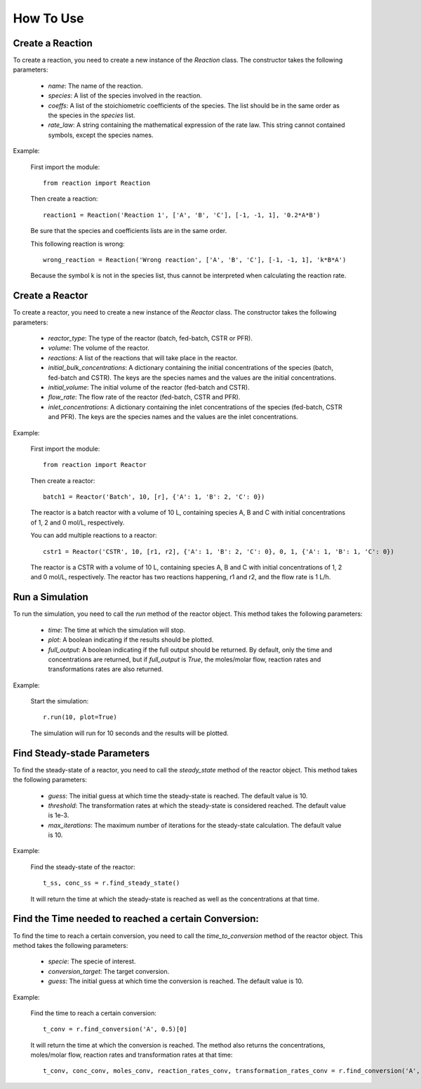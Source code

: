How To Use
==========

Create a Reaction
-----------------

To create a reaction, you need to create a new instance of the `Reaction` class. The constructor takes the following parameters:

    - `name`: The name of the reaction.
    - `species`: A list of the species involved in the reaction.
    - `coeffs`: A list of the stoichiometric coefficients of the species. The list should be in the same order as the species in the `species` list.
    - `rate_law`: A string containing the mathematical expression of the rate law. This string cannot contained symbols, except the species names.

Example:

    First import the module::
    
        from reaction import Reaction
    
    Then create a reaction::
    
        reaction1 = Reaction('Reaction 1', ['A', 'B', 'C'], [-1, -1, 1], '0.2*A*B')
    
    Be sure that the species and coefficients lists are in the same order.

    This following reaction is wrong::

        wrong_reaction = Reaction('Wrong reaction', ['A', 'B', 'C'], [-1, -1, 1], 'k*B*A')

    Because the symbol k is not in the species list, thus cannot be interpreted when calculating the reaction rate.

Create a Reactor
----------------

To create a reactor, you need to create a new instance of the `Reactor` class. The constructor takes the following parameters:

    - `reactor_type`: The type of the reactor (batch, fed-batch, CSTR or PFR).
    - `volume`: The volume of the reactor.
    - `reactions`: A list of the reactions that will take place in the reactor.
    - `initial_bulk_concentrations`: A dictionary containing the initial concentrations of the species (batch, fed-batch and CSTR). The keys are the species names and the values are the initial concentrations.
    - `initial_volume`: The initial volume of the reactor (fed-batch and CSTR).
    - `flow_rate`: The flow rate of the reactor (fed-batch, CSTR and PFR).
    - `inlet_concentrations`: A dictionary containing the inlet concentrations of the species (fed-batch, CSTR and PFR). The keys are the species names and the values are the inlet concentrations.

Example:

    First import the module::
    
        from reaction import Reactor
    
    Then create a reactor::
    
        batch1 = Reactor('Batch', 10, [r], {'A': 1, 'B': 2, 'C': 0})
    
    The reactor is a batch reactor with a volume of 10 L, containing species A, B and C with initial concentrations of 1, 2 and 0 mol/L, respectively.

    You can add multiple reactions to a reactor::

        cstr1 = Reactor('CSTR', 10, [r1, r2], {'A': 1, 'B': 2, 'C': 0}, 0, 1, {'A': 1, 'B': 1, 'C': 0})

    The reactor is a CSTR with a volume of 10 L, containing species A, B and C with initial concentrations of 1, 2 and 0 mol/L, respectively. The reactor has two reactions happening, r1 and r2, and the flow rate is 1 L/h.

Run a Simulation
------------------

To run the simulation, you need to call the `run` method of the reactor object. This method takes the following parameters:

    - `time`: The time at which the simulation will stop.
    - `plot`: A boolean indicating if the results should be plotted.
    - `full_output`: A boolean indicating if the full output should be returned. By default, only the time and concentrations are returned, but if `full_output` is `True`, the moles/molar flow, reaction rates and transformations rates are also returned.

Example:

    Start the simulation::
    
        r.run(10, plot=True)

    The simulation will run for 10 seconds and the results will be plotted.

Find Steady-stade Parameters
----------------------------

To find the steady-state of a reactor, you need to call the `steady_state` method of the reactor object. This method takes the following parameters:

    - `guess`: The initial guess at which time the steady-state is reached. The default value is 10.
    - `threshold`: The transformation rates at which the steady-state is considered reached. The default value is 1e-3.
    - `max_iterations`: The maximum number of iterations for the steady-state calculation. The default value is 10.

Example:

    Find the steady-state of the reactor::
    
        t_ss, conc_ss = r.find_steady_state()

    It will return the time at which the steady-state is reached as well as the concentrations at that time.

Find the Time needed to reached a certain Conversion:
-----------------------------------------------------

To find the time to reach a certain conversion, you need to call the `time_to_conversion` method of the reactor object. This method takes the following parameters:

    - `specie`: The specie of interest.
    - `conversion_target`: The target conversion.
    - `guess`: The initial guess at which time the conversion is reached. The default value is 10.

Example:

    Find the time to reach a certain conversion::
    
        t_conv = r.find_conversion('A', 0.5)[0]

    It will return the time at which the conversion is reached. The method also returns the concentrations, moles/molar flow, reaction rates and transformation rates at that time::
            
        t_conv, conc_conv, moles_conv, reaction_rates_conv, transformation_rates_conv = r.find_conversion('A', 0.5)
